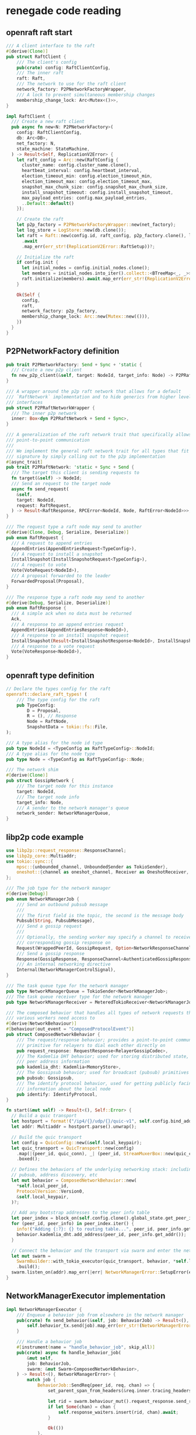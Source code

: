 * renegade code reading

** openraft raft start

#+begin_src rust
/// A client interface to the raft
#[derive(Clone)]
pub struct RaftClient {
    /// The client's config
    pub(crate) config: RaftClientConfig,
    /// The inner raft
    raft: Raft,
    /// The network to use for the raft client
    network_factory: P2PNetworkFactoryWrapper,
    /// A lock to prevent simultaneous membership changes
    membership_change_lock: Arc<Mutex<()>>,
}

impl RaftClient {
  /// Create a new raft client
  pub async fn new<N: P2PNetworkFactory>(
    config: RaftClientConfig,
    db: Arc<DB>,
    net_factory: N,
    state_machine: StateMachine,
  ) -> Result<Self, ReplicationV2Error> {
    let raft_config = Arc::new(RaftConfig {
      cluster_name: config.cluster_name.clone(),
      heartbeat_interval: config.heartbeat_interval,
      election_timeout_min: config.election_timeout_min,
      election_timeout_max: config.election_timeout_max,
      snapshot_max_chunk_size: config.snapshot_max_chunk_size,
      install_snapshot_timeout: config.install_snapshot_timeout,
      max_payload_entries: config.max_payload_entries,
      ..Default::default()
    });

    // Create the raft
    let p2p_factory = P2PNetworkFactoryWrapper::new(net_factory);
    let log_store = LogStore::new(db.clone());
    let raft = Raft::new(config.id, raft_config, p2p_factory.clone(), log_store, state_machine)
      .await
      .map_err(err_str!(ReplicationV2Error::RaftSetup))?;

    // Initialize the raft
    if config.init {
      let initial_nodes = config.initial_nodes.clone();
      let members = initial_nodes.into_iter().collect::<BTreeMap<_, _>>();
      raft.initialize(members).await.map_err(err_str!(ReplicationV2Error::RaftSetup))?;
    }

    Ok(Self {
      config,
      raft,
      network_factory: p2p_factory,
      membership_change_lock: Arc::new(Mutex::new(())),
    })
  }
}
#+end_src

** P2PNetworkFactory definition

#+begin_src rust
pub trait P2PNetworkFactory: Send + Sync + 'static {
  /// Create a new p2p client
  fn new_p2p_client(&self, target: NodeId, target_info: Node) -> P2PRaftNetworkWrapper;
}

/// A wrapper around the p2p raft network that allows for a default
/// `RaftNetwork` implementation and to hide generics from higher level
/// interfaces
pub struct P2PRaftNetworkWrapper {
  /// The inner p2p network
  inner: Box<dyn P2PRaftNetwork + Send + Sync>,
}

/// A generalization of the raft network trait that specifically allows for
/// point-to-point communication
///
/// We implement the general raft network trait for all types that fit this
/// signature by simply calling out to the p2p implementation
#[async_trait]
pub trait P2PRaftNetwork: 'static + Sync + Send {
  /// The target this client is sending requests to
  fn target(&self) -> NodeId;
  /// Send an request to the target node
  async fn send_request(
    &self,
    target: NodeId,
    request: RaftRequest,
  ) -> Result<RaftResponse, RPCError<NodeId, Node, RaftError<NodeId>>>;
}

/// The request type a raft node may send to another
#[derive(Clone, Debug, Serialize, Deserialize)]
pub enum RaftRequest {
  /// A request to append entries
  AppendEntries(AppendEntriesRequest<TypeConfig>),
  /// A request to install a snapshot
  InstallSnapshot(InstallSnapshotRequest<TypeConfig>),
  /// A request to vote
  Vote(VoteRequest<NodeId>),
  /// A proposal forwarded to the leader
  ForwardedProposal(Proposal),
}

/// The response type a raft node may send to another
#[derive(Debug, Serialize, Deserialize)]
pub enum RaftResponse {
  /// A simple ack when no data must be returned
  Ack,
  /// A response to an append entries request
  AppendEntries(AppendEntriesResponse<NodeId>),
  /// A response to an install snapshot request
  InstallSnapshot(Result<InstallSnapshotResponse<NodeId>, InstallSnapshotError>),
  /// A response to a vote request
  Vote(VoteResponse<NodeId>),
}
#+end_src

** openraft type definition

#+begin_src rust
// Declare the types config for the raft
openraft::declare_raft_types! (
    /// The type config for the raft
    pub TypeConfig:
        D = Proposal,
        R = (), // Response
        Node = RaftNode,
        SnapshotData = tokio::fs::File,
);

/// A type alias for the node id type
pub type NodeId = <TypeConfig as RaftTypeConfig>::NodeId;
/// A type alias for the node type
pub type Node = <TypeConfig as RaftTypeConfig>::Node;

/// The network shim
#[derive(Clone)]
pub struct GossipNetwork {
    /// The target node for this instance
    target: NodeId,
    /// The target node info
    target_info: Node,
    /// A sender to the network manager's queue
    network_sender: NetworkManagerQueue,
}

#+end_src

** libp2p code example

#+begin_src rust
use libp2p::request_response::ResponseChannel;
use libp2p_core::Multiaddr;
use tokio::sync::{
    mpsc::{unbounded_channel, UnboundedSender as TokioSender},
    oneshot::{channel as oneshot_channel, Receiver as OneshotReceiver, Sender as OneshotSender},
};

/// The job type for the network manager
#[derive(Debug)]
pub enum NetworkManagerJob {
    /// Send an outbound pubsub message
    ///
    /// The first field is the topic, the second is the message body
    Pubsub(String, PubsubMessage),
    /// Send a gossip request
    ///
    /// Optionally, the sending worker may specify a channel to receive the
    /// corresponding gossip response on
    Request(WrappedPeerId, GossipRequest, Option<NetworkResponseChannel>),
    /// Send a gossip response
    Response(GossipResponse, ResponseChannel<AuthenticatedGossipResponse>),
    /// An internal networking directive
    Internal(NetworkManagerControlSignal),
}

/// The task queue type for the network manager
pub type NetworkManagerQueue = TokioSender<NetworkManagerJob>;
/// The task queue receiver type for the network manager
pub type NetworkManagerReceiver = MeteredTokioReceiver<NetworkManagerJob>;

/// The composed behavior that handles all types of network requests that
/// various workers need access to
#[derive(NetworkBehaviour)]
#[behaviour(out_event = "ComposedProtocolEvent")]
pub struct ComposedNetworkBehavior {
    /// The request/response behavior; provides a point-to-point communication
    /// primitive for relayers to dial each other directly on
    pub request_response: RequestResponse<RelayerGossipCodec>,
    /// The Kademlia DHT behavior; used for storing distributed state, including
    /// peer address information
    pub kademlia_dht: Kademlia<MemoryStore>,
    /// The Gossipsub behavior; used for broadcast (pubsub) primitives
    pub pubsub: Gossipsub,
    /// The identify protocol behavior, used for getting publicly facing
    /// information about the local node
    pub identify: IdentifyProtocol,
}

fn start(&mut self) -> Result<(), Self::Error> {
  // Build a quic transport
  let hostport = format!("/ip4/{}/udp/{}/quic-v1", self.config.bind_addr, self.config.port);
  let addr: Multiaddr = hostport.parse().unwrap();

  // Build the quic transport
  let config = QuicConfig::new(&self.local_keypair);
  let quic_transport = QuicTransport::new(config)
    .map(|(peer_id, quic_conn), _| (peer_id, StreamMuxerBox::new(quic_conn)))
    .boxed();

  // Defines the behaviors of the underlying networking stack: including gossip,
  // pubsub, address discovery, etc
  let mut behavior = ComposedNetworkBehavior::new(
    ,*self.local_peer_id,
    ProtocolVersion::Version0,
    &self.local_keypair,
  )?;

  // Add any bootstrap addresses to the peer info table
  let peer_index = block_on(self.config.clone().global_state.get_peer_info_map())?;
  for (peer_id, peer_info) in peer_index.iter() {
    info!("Adding {:?}: {} to routing table...", peer_id, peer_info.get_addr());
    behavior.kademlia_dht.add_address(peer_id, peer_info.get_addr());
  }

  // Connect the behavior and the transport via swarm and enter the network
  let mut swarm =
    SwarmBuilder::with_tokio_executor(quic_transport, behavior, *self.local_peer_id)
    .build();
  swarm.listen_on(addr).map_err(|err| NetworkManagerError::SetupError(err.to_string()))?;
}
#+end_src

** NetworkManagerExecutor implementation

#+begin_src rust
impl NetworkManagerExecutor {
    /// Enqueue a behavior job from elsewhere in the network manager
    pub(crate) fn send_behavior(&self, job: BehaviorJob) -> Result<(), NetworkManagerError> {
        self.behavior_tx.send(job).map_err(err_str!(NetworkManagerError::EnqueueJob))
    }

    /// Handle a behavior job
    #[instrument(name = "handle_behavior_job", skip_all)]
    pub(crate) async fn handle_behavior_job(
        &mut self,
        job: BehaviorJob,
        swarm: &mut Swarm<ComposedNetworkBehavior>,
    ) -> Result<(), NetworkManagerError> {
        match job {
            BehaviorJob::SendReq(peer_id, req, chan) => {
                set_parent_span_from_headers(&req.inner.tracing_headers());

                let rid = swarm.behaviour_mut().request_response.send_request(&peer_id, req);
                if let Some(chan) = chan {
                    self.response_waiters.insert(rid, chan).await;
                }

                Ok(())
            },
            // ....
        }
    }
}
#+end_src

** event loop

#+begin_src rust
let thread_handle = Builder::new()
    .name("network-manager-main-loop".to_string())
    .spawn(move || {
        // Build a tokio runtime for the network manager
        let runtime = TokioRuntimeBuilder::new_multi_thread()
            .worker_threads(NETWORK_MANAGER_N_THREADS)
            .enable_all()
            .build()
            .expect("building a runtime to the network manager failed");

        // Block on this to execute the future in a separate thread
        runtime.block_on(executor.executor_loop(swarm))
    })
    .map_err(|err| NetworkManagerError::SetupError(err.to_string()))?;

pub async fn executor_loop(
    mut self,
    mut swarm: Swarm<ComposedNetworkBehavior>,
) -> NetworkManagerError {
    info!("Starting executor loop for network manager...");
    let mut cancel_channel = self.cancel.take().unwrap();
    let mut job_channel = self.job_channel.take().unwrap();
    let mut behavior_channel = self.behavior_rx.take().unwrap();

    loop {
        tokio::select! {
            // Handle behavior requests from inside the worker
            Some(behavior_request) = behavior_channel.recv() => {
                if let Err(err) = self.handle_behavior_job(behavior_request, &mut swarm).await {
                    error!("Error handling behavior job: {err}");
                }
            },

            // Handle network requests from worker components of the relayer
            Some(job) = job_channel.recv() => {
                // Forward the message
                let this = self.clone();
                tokio::spawn(async move {
                    if let Err(err) = this.handle_job(job).await {
                        error!("Error sending outbound message: {err}");
                    }
                });
            },

            // Handle network events and dispatch
            event = swarm.select_next_some() => {
                match event {
                    SwarmEvent::Behaviour(event) => {
                        let this = self.clone();
                        tokio::spawn(async move {
                            if let Err(err) = this.handle_inbound_message(event).await {
                                error!("error in network manager: {:?}", err);
                            }
                        });
                    },
                    SwarmEvent::NewListenAddr { address, .. } => {
                        info!("Listening on {}/p2p/{}\n", address, self.local_peer_id);
                    },
                    // This catchall may be enabled for fine-grained libp2p introspection
                    x => { debug!("Unhandled swarm event: {:?}", x) }
                }
            }

            // Handle a cancel signal from the coordinator
            _ = cancel_channel.changed() => {
                return NetworkManagerError::Cancelled("received cancel signal".to_string())
            }
        }
    }
}

pub(crate) async fn handle_behavior_job(
    &mut self,
    job: BehaviorJob,
    swarm: &mut Swarm<ComposedNetworkBehavior>,
) -> Result<(), NetworkManagerError> {
    match job {
        BehaviorJob::SendReq(peer_id, req, chan) => {
            set_parent_span_from_headers(&req.inner.tracing_headers());

            let rid = swarm.behaviour_mut().request_response.send_request(&peer_id, req);
            if let Some(chan) = chan {
                self.response_waiters.insert(rid, chan).await;
            }

            Ok(())
        },
        BehaviorJob::SendResp(channel, resp) => {
            set_parent_span_from_headers(&resp.inner.tracing_headers());

            swarm
                .behaviour_mut()
                .request_response
                .send_response(channel, resp)
                .map_err(|_| NetworkManagerError::Network(ERR_SEND_RESPONSE.to_string()))
        },
        BehaviorJob::SendPubsub(topic, msg) => swarm
            .behaviour_mut()
            .pubsub
            .publish(topic, msg)
            .map(|_| ())
            .map_err(err_str!(NetworkManagerError::Network)),
        BehaviorJob::AddAddress(peer_id, addr) => {
            swarm.behaviour_mut().kademlia_dht.add_address(&peer_id, addr);
            Ok(())
        },
        BehaviorJob::RemovePeer(peer_id) => {
            swarm.behaviour_mut().kademlia_dht.remove_peer(&peer_id);
            Ok(())
        },
        BehaviorJob::LookupAddr(peer_id, sender) => {
            let addr = swarm
                .behaviour_mut()
                .handle_pending_outbound_connection(
                    ConnectionId::new_unchecked(0),
                    Some(peer_id),
                    &[],
                    Endpoint::Dialer,
                )
                .map_err(|_| NetworkManagerError::Network(ERR_NO_KNOWN_ADDR.to_string()))?;

            sender
                .send(addr)
                .map_err(|_| NetworkManagerError::SendInternal(ERR_SEND_INTERNAL.to_string()))
        },
    }
}
#+end_src

** GossipNetwork

#+begin_src rust
/// The network shim
#[derive(Clone)]
pub struct GossipNetwork {
    /// The target node for this instance
    target: NodeId,
    /// The target node info
    target_info: Node,
    /// A sender to the network manager's queue
    network_sender: NetworkManagerQueue,
}

impl GossipNetwork {
    /// Constructor
    pub fn new(target: NodeId, target_info: Node, network_sender: NetworkManagerQueue) -> Self {
        Self { target, target_info, network_sender }
    }

    /// Construct a new `GossipNetwork` instance without target specified
    pub fn empty(network_sender: NetworkManagerQueue) -> Self {
        Self { target: NodeId::default(), target_info: Node::default(), network_sender }
    }

    /// Convert a gossip response into a raft response
    fn to_raft_response(resp: GossipResponse) -> Result<RaftResponse, ReplicationV2Error> {
        let resp_bytes = match resp.body {
            GossipResponseType::Raft(x) => x,
            _ => {
                return Err(ReplicationV2Error::Deserialize(ERR_INVALID_RESPONSE.to_string()));
            },
        };

        let raft_resp = Self::deserialize_raft_response(&resp_bytes)?;
        Ok(raft_resp)
    }

    /// Deserialize a raft response from bytes
    fn deserialize_raft_response(msg_bytes: &[u8]) -> Result<RaftResponse, ReplicationV2Error> {
        ciborium::de::from_reader(msg_bytes).map_err(err_str!(ReplicationV2Error::Deserialize))
    }
}

#[async_trait]
impl P2PRaftNetwork for GossipNetwork {
    fn target(&self) -> NodeId {
        self.target
    }

    #[allow(clippy::blocks_in_conditions)]
    #[instrument(
        name = "send_raft_request",
        skip_all, err
        fields(req_type = %request.type_str())
    )]
    async fn send_request(
        &self,
        _target: NodeId,
        request: RaftRequest,
    ) -> Result<RaftResponse, RPCError<NodeId, Node, RaftError<NodeId>>> {
        // We serialize in the raft layer to avoid the `gossip-api` depending on `state`
        let ser =
            ciborium_serialize(&request).map_err(|e| RPCError::Network(NetworkError::new(&e)))?;
        let req = GossipRequestType::Raft(ser);

        // Send a network manager job
        let peer_id = self.target_info.peer_id;
        let (job, rx) = NetworkManagerJob::request_with_response(peer_id, req);
        self.network_sender.send(job).unwrap();

        // TODO: timeout and error handling
        let resp = rx.await.unwrap();
        Self::to_raft_response(resp).map_err(new_network_error)
    }
}

impl P2PNetworkFactory for GossipNetwork {
    fn new_p2p_client(&self, target: NodeId, target_info: Node) -> P2PRaftNetworkWrapper {
        let mut clone = self.clone();
        clone.target = target;
        clone.target_info = target_info;

        P2PRaftNetworkWrapper::new(clone)
    }
}

#+end_src

_GossipNetwork_ send request to network, and work in _StateInner_ .

StateInner::new() method

#+begin_src rust
impl StateInner {
    // ----------------
    // | Constructors |
    // ----------------

    /// Construct a new default state handle using the `GossipNetwork`
    pub async fn new(
        config: &RelayerConfig,
        network_queue: NetworkManagerQueue,
        task_queue: TaskDriverQueue,
        handshake_manager_queue: HandshakeManagerQueue,
        system_bus: SystemBus<SystemBusMessage>,
        system_clock: &SystemClock,
        failure_send: WorkerFailureSender,
    ) -> Result<Self, StateError> {
        let raft_config = Self::build_raft_config(config);
        let net = GossipNetwork::empty(network_queue);
        Self::new_with_network(
            config,
            raft_config,
            net,
            task_queue,
            handshake_manager_queue,
            system_bus,
            system_clock,
            failure_send,
        )
            .await
    }
}
#+end_src


** job queue and notification

#+begin_src rust
/// Create a new task driver queue
pub fn new_task_driver_queue() -> (TaskDriverQueue, TaskDriverReceiver) {
    let (send, recv) = crossbeam::channel::unbounded();
    (send, MeteredCrossbeamReceiver::new(recv, TASK_DRIVER_QUEUE_NAME))
}

/// Create a new notification channel and job for the task driver
pub fn new_task_notification(task_id: TaskIdentifier) -> (TaskNotificationReceiver, TaskDriverJob) {
    let (sender, receiver) = oneshot_channel();
    (receiver, TaskDriverJob::Notify { task_id, channel: sender })
}
#+end_src


** raft request response function

#+begin_src rust
/// Propose an update to the raft
pub async fn propose_transition(&self, update: Proposal) -> Result<(), ReplicationV2Error> {
    // If the current node is not the leader, forward to the leader
    let (mut leader_nid, leader_info) = self
        .leader_info()
        .ok_or_else(|| ReplicationV2Error::Proposal(ERR_NO_LEADER.to_string()))?;

    // If we're expiring the leader, first change leader then propose an expiry
    if let StateTransition::RemoveRaftPeers { peer_ids } = update.transition.as_ref()
        && peer_ids.contains(&leader_nid)
    {
        info!("removing raft leader");
        leader_nid = self.change_leader().await?;
    }

    if leader_nid != self.node_id() {
        // Get a client to the leader's raft
        let net = self.network_factory.new_p2p_client(leader_nid, leader_info);

        // Send a message
        let msg = RaftRequest::ForwardedProposal(update);
        net.send_request(leader_nid, msg)
            .await
            .map_err(err_str!(ReplicationV2Error::Proposal))?;
        return Ok(());
    }

    match *update.transition {
        StateTransition::AddRaftLearners { learners } => {
            self.handle_add_learners(learners).await
        },
        StateTransition::AddRaftVoters { peer_ids } => self.handle_add_voters(peer_ids).await,
        StateTransition::RemoveRaftPeers { peer_ids } => {
            self.handle_remove_peers(peer_ids).await
        },
        _ => self
            .raft()
            .client_write(update)
            .await
            .map_err(err_str!(ReplicationV2Error::Proposal))
            .map(|_| ()),
    }
}
#+end_src

** create global state

#+begin_src rust
/// A handle on the state that allows workers throughout the node to access the
/// replication and durability primitives backing the state machine
pub type State = Arc<StateInner>;

/// Create a new state instance and wrap it in an `Arc`
pub async fn create_global_state(
    config: &RelayerConfig,
    network_queue: NetworkManagerQueue,
    task_queue: TaskDriverQueue,
    handshake_manager_queue: HandshakeManagerQueue,
    system_bus: SystemBus<SystemBusMessage>,
    system_clock: &SystemClock,
    failure_send: WorkerFailureSender,
) -> Result<State, StateError> {
    let state = StateInner::new(
        config,
        network_queue,
        task_queue,
        handshake_manager_queue,
        system_bus,
        system_clock,
        failure_send,
    )
    .await?;
    Ok(Arc::new(state))
}
#+end_src

_StateInner_ is the inner state of renegade.


openraft <=> tokio oneshot <=> libp2p request response


** lookup addr

#+begin_src rust
BehaviorJob::AddAddress(peer_id, addr) => {
    swarm.behaviour_mut().kademlia_dht.add_address(&peer_id, addr);
    Ok(())
},
BehaviorJob::RemovePeer(peer_id) => {
    swarm.behaviour_mut().kademlia_dht.remove_peer(&peer_id);
    Ok(())
},
BehaviorJob::LookupAddr(peer_id, sender) => {
    let addr = swarm
        .behaviour_mut()
        .handle_pending_outbound_connection(
            ConnectionId::new_unchecked(0),
            Some(peer_id),
            &[],
            Endpoint::Dialer,
        )
        .map_err(|_| NetworkManagerError::Network(ERR_NO_KNOWN_ADDR.to_string()))?;

    sender
        .send(addr)
        .map_err(|_| NetworkManagerError::SendInternal(ERR_SEND_INTERNAL.to_string()))
}
#+end_src


#+begin_quote
fn handle_pending_outbound_connection(
    &mut self,
    _connection_id: ConnectionId,
    _maybe_peer: Option<PeerId>,
    _addresses: &[Multiaddr],
    _effective_role: Endpoint,
) -> Result<Vec<Multiaddr>, ConnectionDenied>
Callback that is invoked for every outbound connection attempt.

We have access to:

The PeerId, if known. Remember that we can dial without a PeerId.
All addresses passed to DialOpts are passed in here too.
The effective Role of this peer in the dial attempt. Typically, this is set to Endpoint::Dialer except if we are attempting a hole-punch.
The ConnectionId identifying the future connection resulting from this dial, if successful.
Note that the addresses returned from this function are only used for dialing if WithPeerIdWithAddresses::extend_addresses_through_behaviour is set.

Any error returned from this function will immediately abort the dial attempt.


#+end_quote

